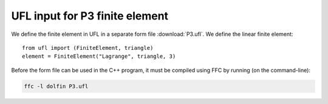 UFL input for P3 finite element
===============================

We define the finite element in UFL in a separate form file
:download:`P3.ufl`.  We define the linear finite element::

   from ufl import (FiniteElement, triangle)
   element = FiniteElement("Lagrange", triangle, 3)

Before the form file can be used in the C++ program, it must be
compiled using FFC by running (on the command-line):

.. code-block:: sh

   ffc -l dolfin P3.ufl
